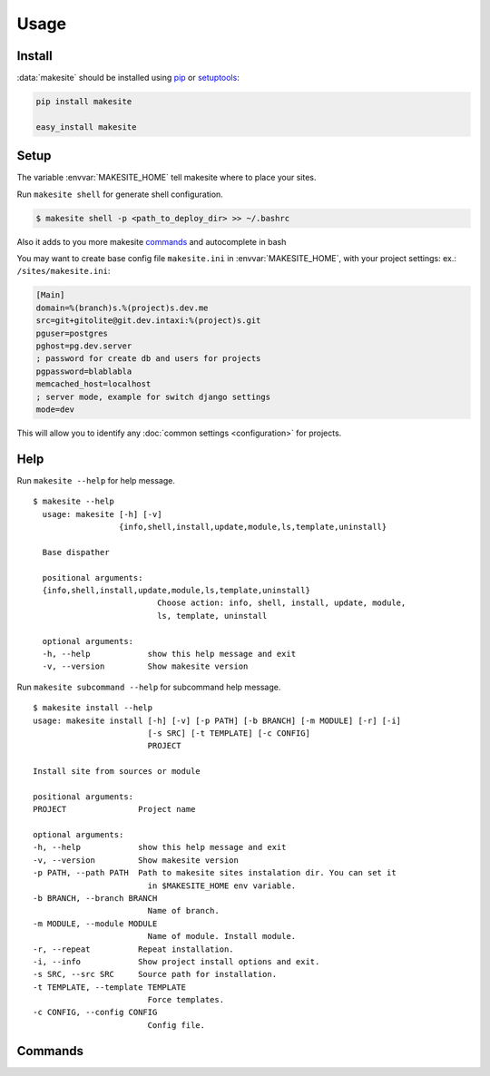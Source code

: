 Usage
=====


Install
-------

:data:`makesite` should be installed using pip_ or setuptools_:

.. code-block:: bash

    pip install makesite

    easy_install makesite


Setup
-----

.. envvar:: MAKESITE_HOME

The variable :envvar:`MAKESITE_HOME` tell makesite where to place your sites.

Run ``makesite shell`` for generate shell configuration.

.. code-block:: bash

    $ makesite shell -p <path_to_deploy_dir> >> ~/.bashrc

Also it adds to you more makesite commands_ and autocomplete in bash

You may want to create base config file ``makesite.ini`` in :envvar:`MAKESITE_HOME`, with your project settings:
ex.: ``/sites/makesite.ini``:

.. code-block:: ini

   [Main]
   domain=%(branch)s.%(project)s.dev.me
   src=git+gitolite@git.dev.intaxi:%(project)s.git
   pguser=postgres
   pghost=pg.dev.server
   ; password for create db and users for projects
   pgpassword=blablabla
   memcached_host=localhost
   ; server mode, example for switch django settings
   mode=dev

This will allow you to identify any :doc:`common settings <configuration>` for projects.


Help
----

.. data:: makesite

    Base command used for deploy projects.

Run ``makesite --help`` for help message. ::

    $ makesite --help
      usage: makesite [-h] [-v]
                      {info,shell,install,update,module,ls,template,uninstall}

      Base dispather

      positional arguments:
      {info,shell,install,update,module,ls,template,uninstall}
                              Choose action: info, shell, install, update, module,
                              ls, template, uninstall

      optional arguments:
      -h, --help            show this help message and exit
      -v, --version         Show makesite version

Run ``makesite subcommand --help`` for subcommand help message. ::

    $ makesite install --help
    usage: makesite install [-h] [-v] [-p PATH] [-b BRANCH] [-m MODULE] [-r] [-i]
                            [-s SRC] [-t TEMPLATE] [-c CONFIG]
                            PROJECT

    Install site from sources or module

    positional arguments:
    PROJECT               Project name

    optional arguments:
    -h, --help            show this help message and exit
    -v, --version         Show makesite version
    -p PATH, --path PATH  Path to makesite sites instalation dir. You can set it
                            in $MAKESITE_HOME env variable.
    -b BRANCH, --branch BRANCH
                            Name of branch.
    -m MODULE, --module MODULE
                            Name of module. Install module.
    -r, --repeat          Repeat installation.
    -i, --info            Show project install options and exit.
    -s SRC, --src SRC     Source path for installation.
    -t TEMPLATE, --template TEMPLATE
                            Force templates.
    -c CONFIG, --config CONFIG
                            Config file.


Commands
--------

.. data:: install

    Copy project from source (filepath, git, hg, svn), deploy templates and run install
    scripts. ::

        makesite install PROJECT [OPTIONS]

.. data:: update

   Run update scripts from deployed project in templates order. 
   Used for update projects. ::

        $ makesite update PROJECT_PATH 

.. data:: uninstall

   Run removed scripts from deployed project in templates order.
   Used for remove project. ::

        $ makesite uninstall PROJECT_PATH 

.. data:: ls

   Show list deployed projects.

.. data:: info

   Show site deploy config information


.. _pip: http://pip.openplans.org/
.. _setuptools: http://pypi.python.org/pypi/setuptools 
